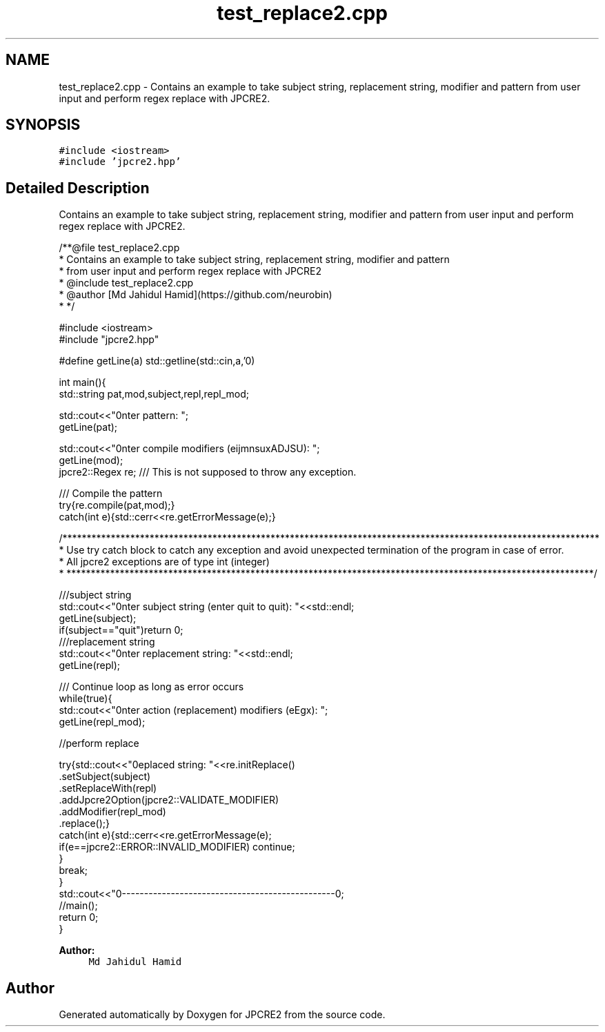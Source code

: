 .TH "test_replace2.cpp" 3 "Wed Sep 7 2016" "Version 10.25.02" "JPCRE2" \" -*- nroff -*-
.ad l
.nh
.SH NAME
test_replace2.cpp \- Contains an example to take subject string, replacement string, modifier and pattern from user input and perform regex replace with JPCRE2\&.  

.SH SYNOPSIS
.br
.PP
\fC#include <iostream>\fP
.br
\fC#include 'jpcre2\&.hpp'\fP
.br

.SH "Detailed Description"
.PP 
Contains an example to take subject string, replacement string, modifier and pattern from user input and perform regex replace with JPCRE2\&. 


.PP
.nf
/**@file test_replace2\&.cpp
 * Contains an example to take subject string, replacement string, modifier and pattern
 * from user input and perform regex replace with JPCRE2
 * @include test_replace2\&.cpp
 * @author [Md Jahidul Hamid](https://github\&.com/neurobin)
 * */


#include <iostream>
#include "jpcre2\&.hpp"


#define getLine(a) std::getline(std::cin,a,'\n')


int main(){
    std::string pat,mod,subject,repl,repl_mod;

    std::cout<<"\nEnter pattern: ";
    getLine(pat);

    std::cout<<"\nEnter compile modifiers (eijmnsuxADJSU): ";
    getLine(mod);
    jpcre2::Regex re;     /// This is not supposed to throw any exception\&.


    /// Compile the pattern
    try{re\&.compile(pat,mod);}
    catch(int e){std::cerr<<re\&.getErrorMessage(e);}


    /***************************************************************************************************************
     * Use try catch block to catch any exception and avoid unexpected termination of the program in case of error\&.
     * All jpcre2 exceptions are of type int (integer)
     * *************************************************************************************************************/


    ///subject string
    std::cout<<"\nEnter subject string (enter quit to quit): "<<std::endl;
    getLine(subject);
    if(subject=="quit")return 0;
     ///replacement string
    std::cout<<"\nEnter replacement string: "<<std::endl;
    getLine(repl);

    /// Continue loop as long as error occurs
    while(true){
        std::cout<<"\nEnter action (replacement) modifiers (eEgx): ";
        getLine(repl_mod);

        //perform replace

        try{std::cout<<"\nreplaced string: "<<re\&.initReplace()
                                                \&.setSubject(subject)
                                                \&.setReplaceWith(repl)
                                                \&.addJpcre2Option(jpcre2::VALIDATE_MODIFIER)
                                                \&.addModifier(repl_mod)
                                                \&.replace();}
        catch(int e){std::cerr<<re\&.getErrorMessage(e);
            if(e==jpcre2::ERROR::INVALID_MODIFIER) continue;
        }
        break;
    }
    std::cout<<"\n\n--------------------------------------------------\n";
    //main();
    return 0;
}

.fi
.PP
 
.PP
\fBAuthor:\fP
.RS 4
\fCMd Jahidul Hamid\fP 
.RE
.PP

.SH "Author"
.PP 
Generated automatically by Doxygen for JPCRE2 from the source code\&.
